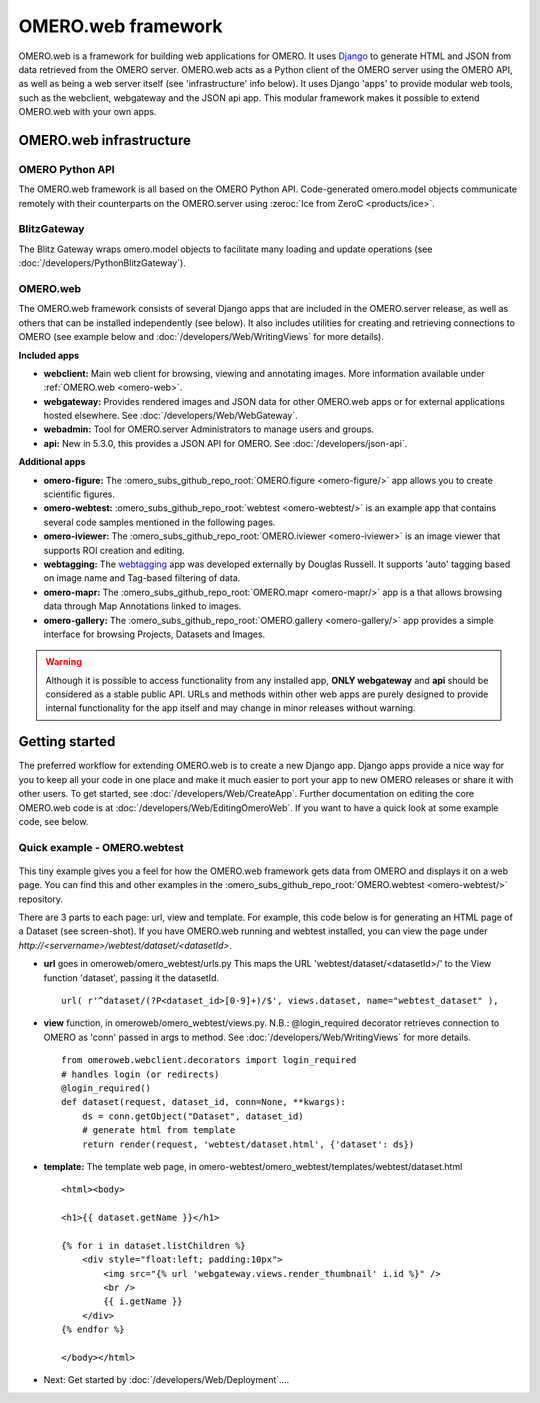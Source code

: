 OMERO.web framework
===================

.. figure:: /images/OmeroWeb.png
  :align: center
  :alt: OmeroWeb infrastructure components


OMERO.web is a framework for building web applications for OMERO. It
uses `Django <https://www.djangoproject.com/>`_ to generate HTML and JSON
from data retrieved from the OMERO server. OMERO.web acts as a Python
client of the OMERO server using the OMERO API, as well as being a web
server itself (see 'infrastructure' info below). It uses Django 'apps'
to provide modular web tools, such as the webclient, webgateway and
the JSON api app. This modular framework
makes it possible to extend OMERO.web with your own apps.

OMERO.web infrastructure
------------------------

OMERO Python API
^^^^^^^^^^^^^^^^

The OMERO.web framework is all based on the OMERO Python API. Code-generated
omero.model objects communicate remotely with their counterparts on the
OMERO.server using :zeroc:`Ice from ZeroC <products/ice>`.

BlitzGateway
^^^^^^^^^^^^

The Blitz Gateway wraps omero.model objects to facilitate many loading
and update operations (see :doc:`/developers/PythonBlitzGateway`).

OMERO.web
^^^^^^^^^

The OMERO.web framework consists of several Django apps that are
included in the OMERO.server release, as well as others that can be installed
independently (see below).
It also includes utilities for creating and retrieving connections to OMERO
(see example below and :doc:`/developers/Web/WritingViews` for more details).

**Included apps**

-  **webclient:** Main web client for browsing, viewing and annotating images.
   More information available under :ref:`OMERO.web <omero-web>`.

-  **webgateway:** Provides rendered images and JSON data for other OMERO.web apps or
   for external applications hosted elsewhere.
   See :doc:`/developers/Web/WebGateway`.

-  **webadmin:** Tool for OMERO.server Administrators to manage users and groups.

-  **api:** New in 5.3.0, this provides a JSON API for OMERO. See :doc:`/developers/json-api`.

**Additional apps**

-  **omero-figure:** The :omero_subs_github_repo_root:`OMERO.figure <omero-figure/>` app
   allows you to create scientific figures.

-  **omero-webtest:** :omero_subs_github_repo_root:`webtest <omero-webtest/>`
   is an example app that contains several code samples mentioned in
   the following pages.

-  **omero-iviewer:** The :omero_subs_github_repo_root:`OMERO.iviewer <omero-iviewer>`
   is an image viewer that supports ROI creation and editing.

-  **webtagging:** The `webtagging <https://github.com/MicronOxford/webtagging>`_ app
   was developed externally by Douglas Russell. It supports 'auto' tagging based on
   image name and Tag-based filtering of data.

-  **omero-mapr:** The :omero_subs_github_repo_root:`OMERO.mapr <omero-mapr/>` app
   is a that allows browsing data through Map Annotations
   linked to images.

-  **omero-gallery:** The :omero_subs_github_repo_root:`OMERO.gallery <omero-gallery/>` app
   provides a simple interface for browsing Projects, Datasets and Images.

.. warning::
    Although it is possible to access functionality from any installed app,
    **ONLY webgateway** and **api** should be considered as a stable public API. URLs and methods
    within other web apps are purely designed to provide internal functionality for
    the app itself and may change in minor releases without warning.


Getting started
---------------

The preferred workflow for extending OMERO.web is to create a new Django app.
Django apps provide a nice way for you to keep all your code in one place and
make it much easier to port your app to new OMERO releases or share it with
other users. To get started, see :doc:`/developers/Web/CreateApp`. Further
documentation on editing the core OMERO.web code is at
:doc:`/developers/Web/EditingOmeroWeb`.
If you want to have a quick look at some example code, see below.

Quick example - OMERO.webtest
^^^^^^^^^^^^^^^^^^^^^^^^^^^^^

.. figure:: /images/webtest-dataset.png
  :align: center
  :alt: Screen-shot of the omero-webtest/dataset/example

This tiny example gives you a feel for how the OMERO.web framework gets data
from OMERO and displays it on a web page. You can find this and other examples
in the :omero_subs_github_repo_root:`OMERO.webtest <omero-webtest/>`
repository.

There are 3 parts to each page: url, view and template. For example, this code
below is for generating an HTML page of a Dataset (see screen-shot). If you
have OMERO.web running and webtest installed, you can view the page under
`http://`\ `<servername>/webtest/dataset/`\ `<datasetId>`.

-  **url** goes in omeroweb/omero_webtest/urls.py This maps the URL
   'webtest/dataset/<datasetId>/' to the View function
   'dataset', passing it the datasetId.

   ::

       url( r'^dataset/(?P<dataset_id>[0-9]+)/$', views.dataset, name="webtest_dataset" ),

-  **view** function, in omeroweb/omero_webtest/views.py. N.B.: @login\_required
   decorator retrieves connection to OMERO as 'conn' passed in args to
   method. See :doc:`/developers/Web/WritingViews` for more
   details.

   ::

       from omeroweb.webclient.decorators import login_required
       # handles login (or redirects)
       @login_required()
       def dataset(request, dataset_id, conn=None, **kwargs):
           ds = conn.getObject("Dataset", dataset_id)
           # generate html from template
           return render(request, 'webtest/dataset.html', {'dataset': ds})

-  **template:** The template web page, in
   omero-webtest/omero_webtest/templates/webtest/dataset.html

   ::

       <html><body>

       <h1>{{ dataset.getName }}</h1>

       {% for i in dataset.listChildren %}
           <div style="float:left; padding:10px">
               <img src="{% url 'webgateway.views.render_thumbnail' i.id %}" />
               <br />
               {{ i.getName }}
           </div>
       {% endfor %}

       </body></html>

-  Next: Get started by :doc:`/developers/Web/Deployment`....

